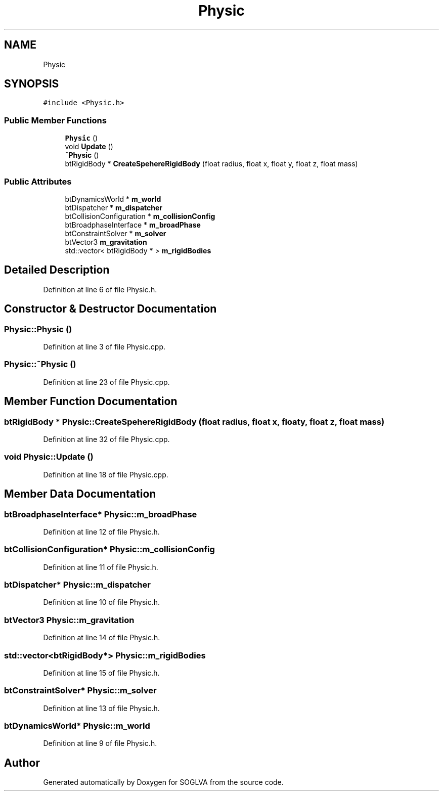 .TH "Physic" 3 "Tue Apr 27 2021" "Version 0.01" "SOGLVA" \" -*- nroff -*-
.ad l
.nh
.SH NAME
Physic
.SH SYNOPSIS
.br
.PP
.PP
\fC#include <Physic\&.h>\fP
.SS "Public Member Functions"

.in +1c
.ti -1c
.RI "\fBPhysic\fP ()"
.br
.ti -1c
.RI "void \fBUpdate\fP ()"
.br
.ti -1c
.RI "\fB~Physic\fP ()"
.br
.ti -1c
.RI "btRigidBody * \fBCreateSpehereRigidBody\fP (float radius, float x, float y, float z, float mass)"
.br
.in -1c
.SS "Public Attributes"

.in +1c
.ti -1c
.RI "btDynamicsWorld * \fBm_world\fP"
.br
.ti -1c
.RI "btDispatcher * \fBm_dispatcher\fP"
.br
.ti -1c
.RI "btCollisionConfiguration * \fBm_collisionConfig\fP"
.br
.ti -1c
.RI "btBroadphaseInterface * \fBm_broadPhase\fP"
.br
.ti -1c
.RI "btConstraintSolver * \fBm_solver\fP"
.br
.ti -1c
.RI "btVector3 \fBm_gravitation\fP"
.br
.ti -1c
.RI "std::vector< btRigidBody * > \fBm_rigidBodies\fP"
.br
.in -1c
.SH "Detailed Description"
.PP 
Definition at line 6 of file Physic\&.h\&.
.SH "Constructor & Destructor Documentation"
.PP 
.SS "Physic::Physic ()"

.PP
Definition at line 3 of file Physic\&.cpp\&.
.SS "Physic::~Physic ()"

.PP
Definition at line 23 of file Physic\&.cpp\&.
.SH "Member Function Documentation"
.PP 
.SS "btRigidBody * Physic::CreateSpehereRigidBody (float radius, float x, float y, float z, float mass)"

.PP
Definition at line 32 of file Physic\&.cpp\&.
.SS "void Physic::Update ()"

.PP
Definition at line 18 of file Physic\&.cpp\&.
.SH "Member Data Documentation"
.PP 
.SS "btBroadphaseInterface* Physic::m_broadPhase"

.PP
Definition at line 12 of file Physic\&.h\&.
.SS "btCollisionConfiguration* Physic::m_collisionConfig"

.PP
Definition at line 11 of file Physic\&.h\&.
.SS "btDispatcher* Physic::m_dispatcher"

.PP
Definition at line 10 of file Physic\&.h\&.
.SS "btVector3 Physic::m_gravitation"

.PP
Definition at line 14 of file Physic\&.h\&.
.SS "std::vector<btRigidBody*> Physic::m_rigidBodies"

.PP
Definition at line 15 of file Physic\&.h\&.
.SS "btConstraintSolver* Physic::m_solver"

.PP
Definition at line 13 of file Physic\&.h\&.
.SS "btDynamicsWorld* Physic::m_world"

.PP
Definition at line 9 of file Physic\&.h\&.

.SH "Author"
.PP 
Generated automatically by Doxygen for SOGLVA from the source code\&.

